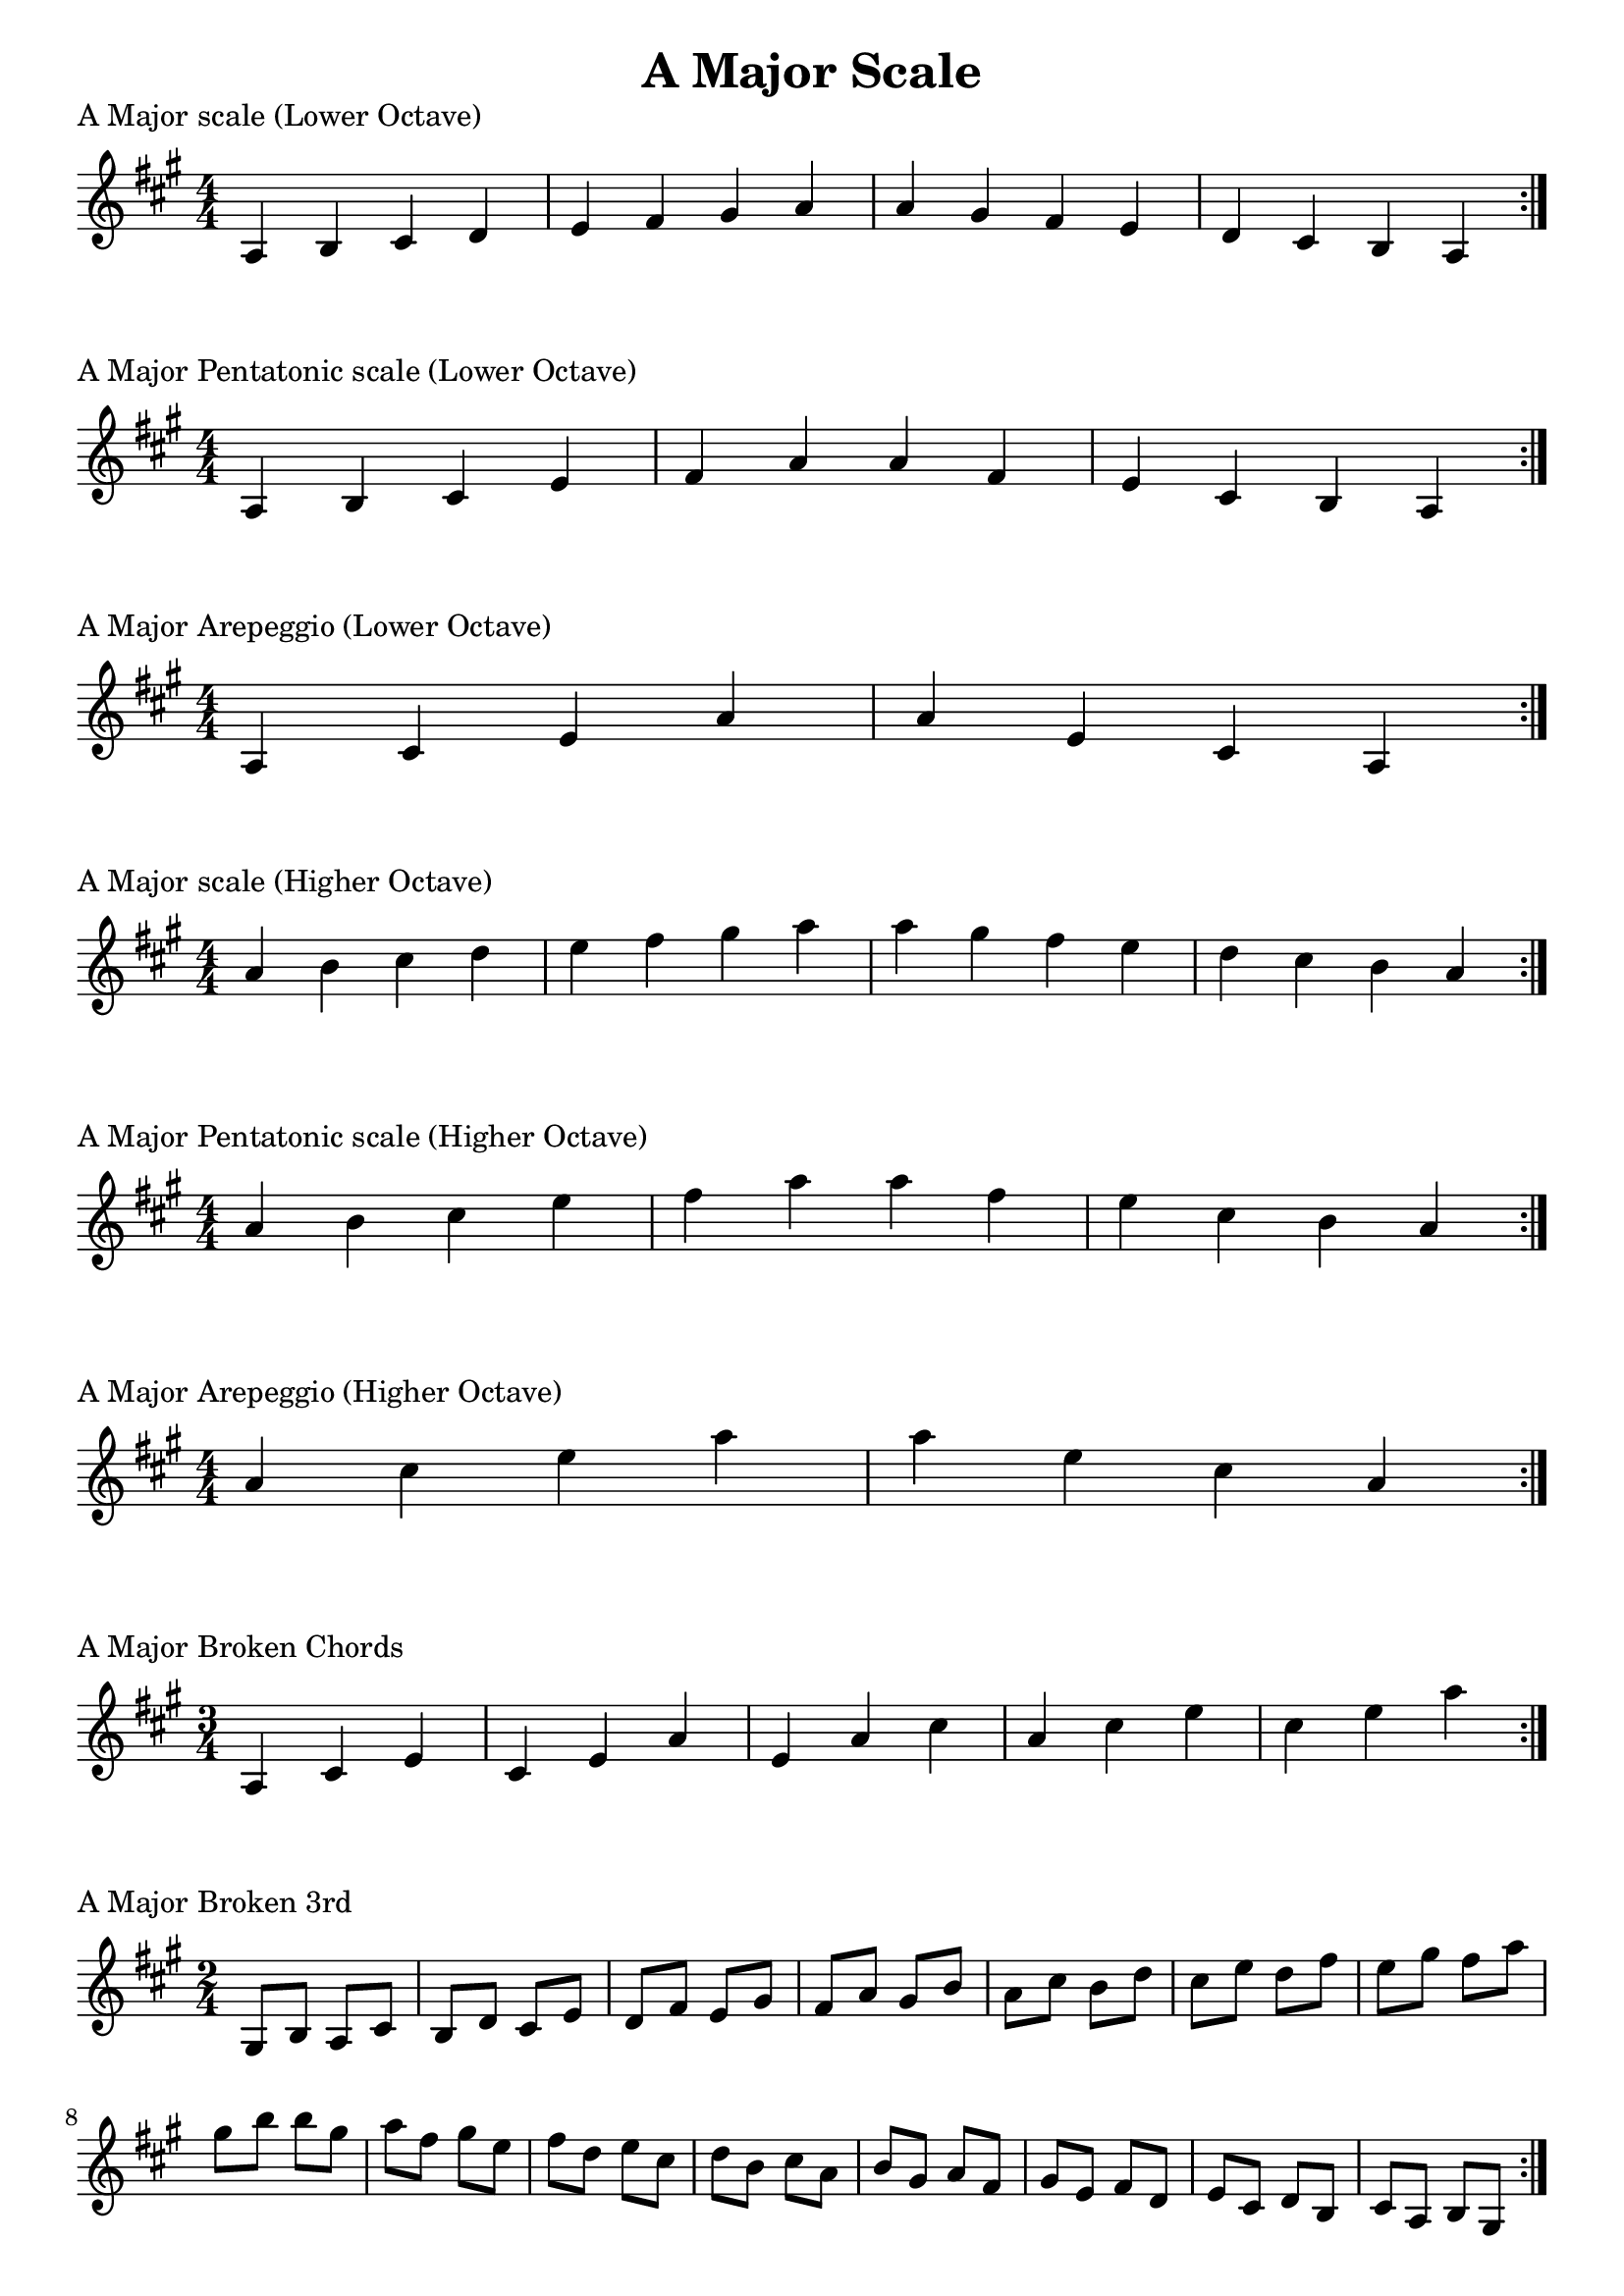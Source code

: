 \header {
  title = "A Major Scale"
}

%\version "2.19.82"


global = {
    \key a \major
    \numericTimeSignature
    \time 4/4
}

vara = {
    \key a \major
    \numericTimeSignature
    \time 3/4
}

varb = {
    \key a \major
    \numericTimeSignature
    \time 2/4
}

\markup{"A Major scale (Lower Octave)"}
\score {{
    \global
    \relative c' {
       a b cis d e fis gis a a gis fis e d cis b a
        \bar ":|."
    }
}
}

\markup{"A Major Pentatonic scale (Lower Octave)"}
\score {{
    \global
    \relative c' {
       a b cis e fis a a fis e cis b a
        \bar ":|."
    }
}
}

\markup{"A Major Arepeggio (Lower Octave)"}
\score {{
    \global
    \relative c' {
       a cis e a a e cis a
        \bar ":|."
    }
}
}

\markup{"A Major scale (Higher Octave)"}
\score {{
    \global
    \relative c'' {
       a b cis d e fis gis a a gis fis e d cis b a
        \bar ":|."
    }
}
}

\markup{"A Major Pentatonic scale (Higher Octave)"}
\score {{
    \global
    \relative c'' {
       a b cis e fis a a fis e cis b a
        \bar ":|."
    }
}
}

\markup{"A Major Arepeggio (Higher Octave)"}
\score {{
    \global
    \relative c'' {
       a cis e a a e cis a
        \bar ":|."
    }
}
}

\markup{"A Major Broken Chords"}
\score {{
    \vara
    \relative c' {
	a cis e
	cis e a
	e a cis
	a cis e
	cis e a
        \bar ":|."
    }
}
}

\markup{"A Major Broken 3rd"}
\score {{
    \varb
     \relative c' {
       gis8 b
       a cis
       b d
       cis e
       d fis
       e gis
       fis a
       gis b
       a cis
       b d
       cis e
       d fis
       e gis
       fis a
       gis b

        b gis       
        a fis       
        gis e       
        fis d       
        e cis       
        d b       
        cis a       
        b gis       
        a fis
        gis e       
        fis d       
        e cis       
        d b       
        cis a       
        b gis

       

        \bar ":|."
    }
}
}

\markup{"A Major sequence"}
\score {{
    \global
     \relative c' {
       gis8 a b cis
        a b cis d
        b cis d e
        cis d e fis
        d e fis gis
        e fis gis a
        fis gis a b
        gis a b cis
        a b cis d
        b cis d e
        cis d e fis
        d e fis gis
        e fis gis a
        fis gis a b

        b a gis fis        
        a gis fis e        
        gis fis e d        
        fis e d cis        
        e d cis b        
        d cis b a        
        cis b a gis        
        b a gis fis        
        a gis fis e        
        gis fis e d        
        fis e d cis        
        e d cis b        
        d cis b a        
        cis b a gis


        \bar ":|."
    }
}
}

\markup{"Rythym Pattern "}
\score {{
    \global
     {
       a'4 \downbow a' \upbow a'\downbow a' \upbow \bar "||" 
       a' \downbow (a') a' \upbow (a')  \bar "||"
        a' \downbow (a' a' a')  a'\upbow  (a' a' a')\bar "||"
        \bar ":|."
    }
}
}

\markup{"A Major Keys "}
\score {{
    \global
     \relative c' {
       gis4 a b cis | d e fis gis | a gis fis e | d cis b a  \bar "||" \break
        a b cis d | e fis gis a | b a gis fis | e d cis b  \bar "||" \break
        b cis d e | fis gis a b | cis b a gis | fis e d cis  \bar "||" \break
        cis d e fis | gis a b cis | d cis b a | gis fis e d  \bar "||" \break
        d e fis gis | a b cis d | e d cis b | a gis fis e  \bar "||" \break
        e fis gis a | b cis d e | fis e d cis | b a gis fis  \bar "||" \break
        fis gis a b | cis d e fis | gis fis e d | cis b a gis  \bar "||" \break
        gis a b cis | d e fis gis | a gis fis e | d cis b a  \bar "||" \break
        a b cis d | e fis gis a | gis a gis fis | e d cis b  
        \bar ":|."
    }
}
}


\markup{"A Major scale (2 Octave)"}
\score {{
    \global
    \relative c' {
       a2 b4 cis d e fis gis 2a b4 cis d e fis gis a2 a2 fis4 e d cis b a2 gis4 fis e d cis b a2
        \bar ":|."
    }
}
}

\markup{"A Major Pentatonic scale (2 Octave)"}
\score {{
    \global
    \relative c' {
       a2 b4 cis e fis a2 b4 cis e fis a2 a2 fis4 e cis b a2 fis4 e cis b a2
        \bar ":|."
    }
}
}

\markup{"A Major Arepeggio (2 Octave)"}
\score {{
    \global
    \relative c' {
      a cis e a cis e a a e cis a e cis a
        \bar ":|."
    }
}
}
\layout {
    indent = #0
    ragged-last = ##f
}
